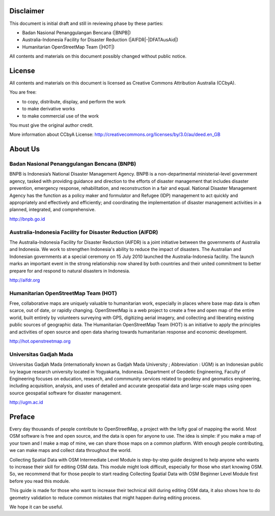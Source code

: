 .. image:: /static/training/intermediate/osm/image1.*

Disclaimer
**********

This document is initial draft and still in reviewing phase by these parties:

• Badan Nasional Penanggulangan Bencana (|BNPB|)
• Australia-Indonesia Facility for Disaster Reduction (|AIFDR|-|DFATAusAid|)
• Humanitarian OpenStreetMap Team (|HOT|)

All contents and materials on this document possibly changed without public
notice.

License
*******

.. image:: /static/training/beginner/osm/image2.*

All contents and materials on this document is licensed as Creative Commons
Attribution Australia (CCbyA).

You are free:

- to copy, distribute, display, and perform the work
- to make derivative works
- to make commercial use of the work

You must give the original author credit.

More information about CCbyA License:
http://creativecommons.org/licenses/by/3.0/au/deed.en_GB

About Us
********
Badan Nasional Penanggulangan Bencana (BNPB)
============================================

.. image:: /static/training/intermediate/osm/image3.*

BNPB is Indonesia’s National Disaster Management Agency.
BNPB is a non-departmental ministerial-level government agency,
tasked with providing guidance and direction to the efforts of disaster
management that includes disaster prevention, emergency response,
rehabilitation, and reconstruction in a fair and equal.
National Disaster Management Agency has the function as a policy maker and
formulator and Refugee (IDP) management to act quickly and appropriately and
effectively and efficiently; and coordinating the implementation of disaster
management activities in a planned, integrated, and comprehensive.

http://bnpb.go.id

Australia-Indonesia Facility for Disaster Reduction (AIFDR)
===========================================================

.. image:: /static/training/intermediate/osm/image4.*

The Australia-Indonesia Facility for Disaster Reduction (AIFDR) is a joint
initiative between the governments of Australia and Indonesia.
We work to strengthen Indonesia's ability to reduce the impact of disasters.
The Australian and Indonesian governments at a special ceremony on 15 July
2010 launched the Australia-Indonesia facility.
The launch marks an important event in the strong relationship now shared by
both countries and their united commitment to better prepare for and respond
to natural disasters in Indonesia.

http://aifdr.org

Humanitarian OpenStreetMap Team (HOT)
=====================================

.. image:: /static/training/intermediate/osm/image5.*

Free, collaborative maps are uniquely valuable to humanitarian work,
especially in places where base map data is often scarce, out of date,
or rapidly changing. OpenStreetMap is a web project to create a free and
open map of the entire world, built entirely by volunteers surveying with
GPS, digitizing aerial imagery, and collecting and liberating existing
public sources of geographic data.
The Humanitarian OpenStreetMap Team (HOT) is an initiative to apply the
principles and activities of open source and open data sharing towards
humanitarian response and economic development.

http://hot.openstreetmap.org

Universitas Gadjah Mada
=======================

.. image:: /static/training/beginner/osm/ugm.*

Universitas Gadjah Mada (internationally known as Gadjah Mada University ;
Abbreviation : UGM) is an Indonesian public ivy league research university
located in Yogyakarta, Indonesia. Department of Geodetic Engineering, Faculty of
Engineering focuses on education, research, and commmunity services related to
geodesy and geomatics engineering, including acquisition, analysis, and uses of
detailed and accurate geospatial data and large-scale maps using open source
geospatial software for disaster management.

http://ugm.ac.id



Preface
*******
Every day thousands of people contribute to OpenStreetMap,
a project with the lofty goal of mapping the world.
Most OSM software is free and open source, and the data is open for anyone to
use.
The idea is simple: if you make a map of your town and I make a map of mine,
we can share those maps on a common platform.
With enough people contributing, we can make maps and collect data
throughout the world.

Collecting Spatial Data with OSM Intermediate Level Module is step-by-step
guide designed to help anyone who wants to increase their skill for editing
OSM data.
This module might look difficult, especially for those who start knowing OSM.
So, we recommend that for those people to start reading Collecting Spatial
Data with OSM Beginner Level Module first before you read this module.

This guide is made for those who want to increase their technical skill
during editing OSM data, it also shows how to do geometry validation to
reduce common mistakes that might happen during editing process.

We hope it can be useful.
